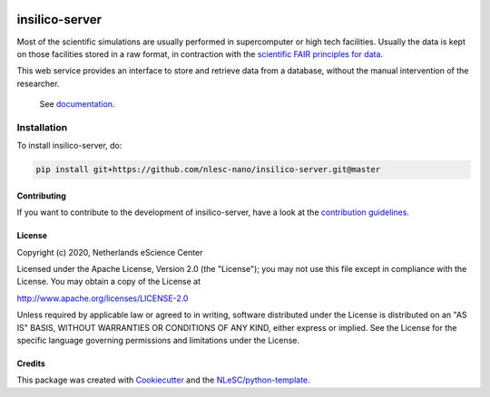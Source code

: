 .. image:: https://github.com/nlesc-nano/insilico-server/workflows/build/badge.svg
   :target: https://github.com/nlesc-nano/insilico-server/actions
.. image:: https://readthedocs.org/projects/insilico-server/badge/?version=latest
   :target: https://insilico-server.readthedocs.io/en/latest/?badge=latest

###############
insilico-server
###############

Most of the scientific simulations are usually performed in supercomputer
or high tech facilities. Usually the data is kept on those facilities
stored in a raw format, in contraction with the
`scientific FAIR principles for data <https://www.go-fair.org/fair-principles/>`_.

This web service provides an interface to store and retrieve data from a 
database, without the manual intervention of the researcher.
 See `documentation <https://insilico-server.readthedocs.io/en/latest/>`_.

Installation
------------

To install insilico-server, do:

.. code-block:: console

  pip install git+https://github.com/nlesc-nano/insilico-server.git@master


Contributing
************

If you want to contribute to the development of insilico-server,
have a look at the `contribution guidelines <CONTRIBUTING.rst>`_.

License
*******

Copyright (c) 2020, Netherlands eScience Center

Licensed under the Apache License, Version 2.0 (the "License");
you may not use this file except in compliance with the License.
You may obtain a copy of the License at

http://www.apache.org/licenses/LICENSE-2.0

Unless required by applicable law or agreed to in writing, software
distributed under the License is distributed on an "AS IS" BASIS,
WITHOUT WARRANTIES OR CONDITIONS OF ANY KIND, either express or implied.
See the License for the specific language governing permissions and
limitations under the License.



Credits
*******

This package was created with `Cookiecutter <https://github.com/audreyr/cookiecutter>`_ and the `NLeSC/python-template <https://github.com/NLeSC/python-template>`_.
